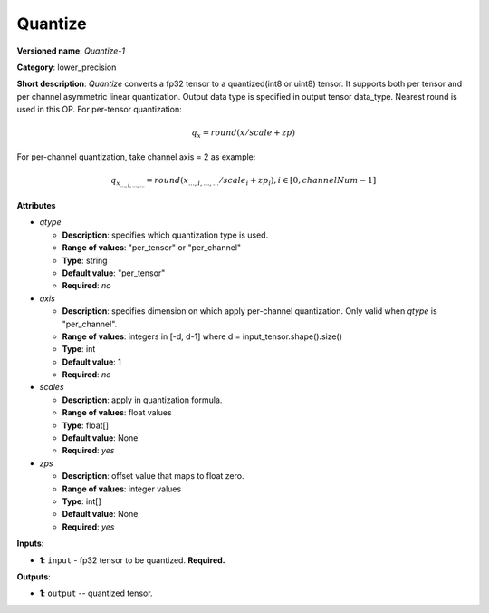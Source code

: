 .. SPDX-FileCopyrightText: 2021 Intel Corporation
..
.. SPDX-License-Identifier: CC-BY-4.0

--------
Quantize
--------

**Versioned name**: *Quantize-1*

**Category**: lower_precision

**Short description**: *Quantize* converts a fp32 tensor to a quantized(int8 or uint8) tensor.  
It supports both per tensor and per channel asymmetric linear quantization. Output data type is specified
in output tensor data_type. Nearest round is used in this OP. For per-tensor quantization:

.. math:: 
    q_{x}=round(x/scale+zp)

For per-channel quantization, take channel axis = 2 as example:

.. math:: 
    q_{x_{...,i,...,...}}=round(x_{...,i,...,...}/scale_i+zp_i),i\in{[0, channelNum-1]}
    
**Attributes**

* *qtype*

  * **Description**: specifies which quantization type is used.
  * **Range of values**: "per_tensor" or "per_channel"
  * **Type**: string
  * **Default value**: "per_tensor"
  * **Required**: *no*

* *axis*

  * **Description**: specifies dimension on which apply per-channel quantization. Only valid when *qtype* is "per_channel". 
  * **Range of values**: integers in [-d, d-1] where d = input_tensor.shape().size()
  * **Type**: int
  * **Default value**: 1
  * **Required**: *no*

* *scales*

  * **Description**: apply in quantization formula.
  * **Range of values**: float values
  * **Type**: float[]
  * **Default value**: None
  * **Required**: *yes*

* *zps*

  * **Description**: offset value that maps to float zero.
  * **Range of values**: integer values
  * **Type**: int[]
  * **Default value**: None
  * **Required**: *yes*

**Inputs**:

* **1**: ``input`` - fp32 tensor to be quantized. **Required.**

**Outputs**:

* **1**: ``output`` -- quantized tensor.
